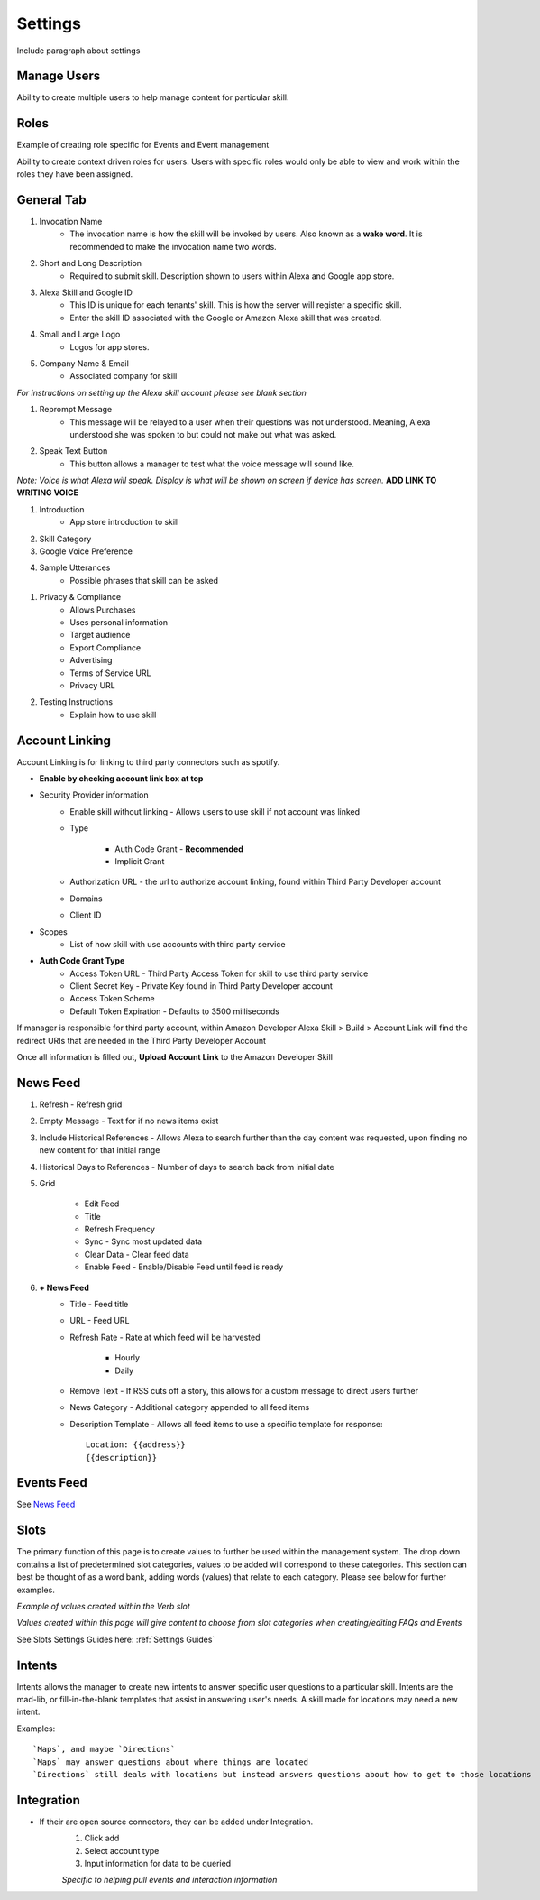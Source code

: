 Settings
========
Include paragraph about settings

============
Manage Users
============

.. image:: ./images/manager_user.gif

Ability to create multiple users to help manage content for particular skill.

=====
Roles
=====

Example of creating role specific for Events and Event management

.. image:: ./images/roles.gif

Ability to create context driven roles for users. Users with specific roles would only be able to view and work within the roles they have been assigned.

===========
General Tab
===========

.. image:: ./images/settings_general_1.png

#. Invocation Name
    * The invocation name is how the skill will be invoked by users. Also known as a **wake word**. It is recommended to make the invocation name two words.

#. Short and Long Description
    * Required to submit skill. Description shown to users within Alexa and Google app store.

#. Alexa Skill and Google ID
    * This ID is unique for each tenants' skill. This is how the server will register a specific skill.
    *  Enter the skill ID associated with the Google or Amazon Alexa skill that was created.

#. Small and Large Logo
    * Logos for app stores.

#. Company Name & Email
    * Associated company for skill

*For instructions on setting up the Alexa skill account please see blank section*

.. image:: ./images/settings_general_2.png

#. Reprompt Message
    * This message will be relayed to a user when their questions was not understood. Meaning, Alexa understood she was spoken to but could not make out what was asked.

#. Speak Text Button
    * This button allows a manager to test what the voice message will sound like. 

*Note: Voice is what Alexa will speak. Display is what will be shown on screen if device has screen.*  **ADD LINK TO WRITING VOICE**

#. Introduction
    * App store introduction to skill

#. Skill Category
#. Google Voice Preference
#. Sample Utterances
    * Possible phrases that skill can be asked


.. image:: ./images/settings_general_3.png

#. Privacy & Compliance
    * Allows Purchases
    * Uses personal information
    * Target audience
    * Export Compliance
    * Advertising
    * Terms of Service URL
    * Privacy URL

#. Testing Instructions
    * Explain how to use skill

===============
Account Linking
===============

.. image:: ./images/account_link.gif

Account Linking is for linking to third party connectors such as spotify.

* **Enable by checking account link box at top**
* Security Provider information
    * Enable skill without linking - Allows users to use skill if not account was linked
    * Type

        * Auth Code Grant - **Recommended**
        * Implicit Grant
    * Authorization URL - the url to authorize account linking, found within Third Party Developer account
    * Domains
    * Client ID
* Scopes
    * List of how skill with use accounts with third party service
* **Auth Code Grant Type**
    * Access Token URL - Third Party Access Token for skill to use third party service
    * Client Secret Key - Private Key found in Third Party Developer account
    * Access Token Scheme
    * Default Token Expiration - Defaults to 3500 milliseconds

If manager is responsible for third party account, within Amazon Developer Alexa Skill > Build > Account Link will find the redirect URIs that are needed in the Third Party Developer Account

.. image:: ./images/redirect_uri.png

.. image:: ./images/third_party_account_link.gif

Once all information is filled out, **Upload Account Link** to the Amazon Developer Skill

=========
News Feed
=========

.. image:: ./images/news_feed.png

#. Refresh - Refresh grid
#. Empty Message - Text for if no news items exist
#. Include Historical References - Allows Alexa to search further than the day content was requested, upon finding no new content for that initial range
#. Historical Days to References - Number of days to search back from initial date
#. Grid

    * Edit Feed
    * Title
    * Refresh Frequency
    * Sync - Sync most updated data
    * Clear Data - Clear feed data
    * Enable Feed - Enable/Disable Feed until feed is ready

#. **+ News Feed**
    * Title - Feed title
    * URL - Feed URL
    * Refresh Rate - Rate at which feed will be harvested
        
        * Hourly
        * Daily
    * Remove Text - If RSS cuts off a story, this allows for a custom message to direct users further
    * News Category - Additional category appended to all feed items
    * Description Template - Allows all feed items to use a specific template for response::

        Location: {{address}}
        {{description}}

===========
Events Feed
===========

.. image:: ./images/events_feed.png

.. image:: ./images/new_events_feed.png


See `News Feed`_

=====
Slots
=====

The primary function of this page is to create values to further be used within the management system. The drop down contains a list of predetermined slot categories,
values to be added will correspond to these categories. This section can best be thought of as a word bank, adding words (values) that relate to each category. 
Please see below for further examples. 

.. image:: ./images/slots_grid.png

*Example of values created within the Verb slot*

.. image:: ./images/use_slots.gif

*Values created within this page will give content to choose from slot categories when creating/editing FAQs and Events*

See Slots Settings Guides here: :ref:`Settings Guides`

=======
Intents
=======

.. image:: ./images/settings_intent.gif

Intents allows the manager to create new intents to answer specific user questions to a particular skill. Intents are the mad-lib, or fill-in-the-blank templates that assist in answering user's needs. A skill made for locations may need a new intent.

Examples::
    
    `Maps`, and maybe `Directions`
    `Maps` may answer questions about where things are located 
    `Directions` still deals with locations but instead answers questions about how to get to those locations

===========
Integration
===========

* If their are open source connectors, they can be added under Integration. 
    #. Click add
    #. Select account type
    #. Input information for data to be queried

    .. image:: ./images/integration.gif

    *Specific to helping pull events and interaction information*

